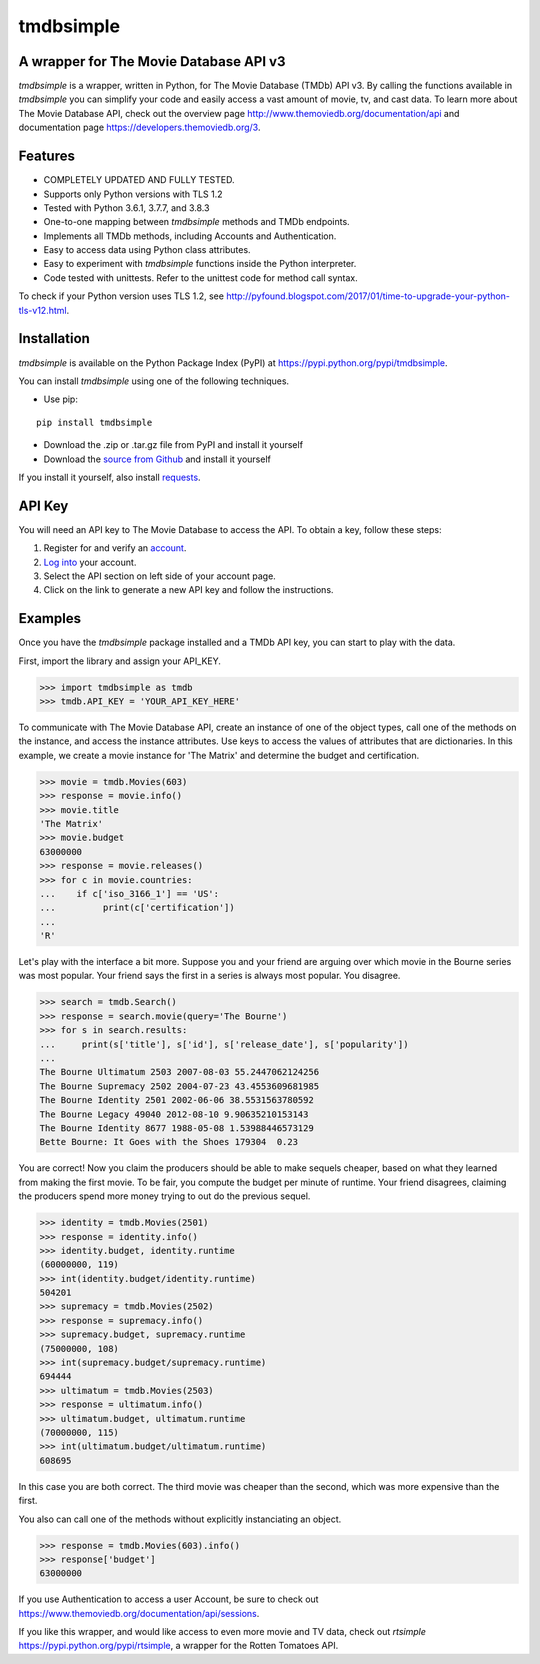 tmdbsimple
==========

A wrapper for The Movie Database API v3
---------------------------------------

*tmdbsimple* is a wrapper, written in Python, for The Movie Database (TMDb) API v3.  By calling the functions available in *tmdbsimple* you can simplify your code and easily access a vast amount of movie, tv, and cast data.  To learn more about The Movie Database API, check out the overview page http://www.themoviedb.org/documentation/api and documentation page https://developers.themoviedb.org/3.

Features
--------

- COMPLETELY UPDATED AND FULLY TESTED.
- Supports only Python versions with TLS 1.2
- Tested with Python 3.6.1, 3.7.7, and 3.8.3
- One-to-one mapping between *tmdbsimple* methods and TMDb endpoints.
- Implements all TMDb methods, including Accounts and Authentication.
- Easy to access data using Python class attributes.
- Easy to experiment with *tmdbsimple* functions inside the Python interpreter.
- Code tested with unittests.  Refer to the unittest code for method call syntax.

To check if your Python version uses TLS 1.2, see http://pyfound.blogspot.com/2017/01/time-to-upgrade-your-python-tls-v12.html.

Installation
------------

*tmdbsimple* is available on the Python Package Index (PyPI) at https://pypi.python.org/pypi/tmdbsimple.

You can install *tmdbsimple* using one of the following techniques.

- Use pip:

::

    pip install tmdbsimple

- Download the .zip or .tar.gz file from PyPI and install it yourself
- Download the `source from Github`_ and install it yourself

If you install it yourself, also install requests_.

.. _source from Github: http://github.com/celiao/tmdbsimple
.. _requests: http://www.python-requests.org/en/latest

API Key
-------
You will need an API key to The Movie Database to access the API.  To obtain a key, follow these steps:

1) Register for and verify an account_.
2) `Log into`_ your account.
3) Select the API section on left side of your account page.
4) Click on the link to generate a new API key and follow the instructions.

.. _account: https://www.themoviedb.org/account/signup
.. _Log into: https://www.themoviedb.org/login

Examples
--------
Once you have the *tmdbsimple* package installed and a TMDb API key, you can start to play with the data.

First, import the library and assign your API_KEY.

.. code-block:: python

    >>> import tmdbsimple as tmdb
    >>> tmdb.API_KEY = 'YOUR_API_KEY_HERE'

To communicate with The Movie Database API, create an instance of one of the object types, call one of the methods on the instance, and access the instance attributes.  Use keys to access the values of attributes that are dictionaries.  In this example, we create a movie instance for 'The Matrix' and determine the budget and certification.

.. code-block:: python

    >>> movie = tmdb.Movies(603)
    >>> response = movie.info()
    >>> movie.title
    'The Matrix'
    >>> movie.budget
    63000000
    >>> response = movie.releases()
    >>> for c in movie.countries:
    ...    if c['iso_3166_1'] == 'US':
    ...         print(c['certification'])
    ...
    'R'

Let's play with the interface a bit more.  Suppose you and your friend are arguing over which movie in the Bourne series was most popular.  Your friend says the first in a series is always most popular.  You disagree.

.. code-block:: python

    >>> search = tmdb.Search()
    >>> response = search.movie(query='The Bourne')
    >>> for s in search.results:
    ...     print(s['title'], s['id'], s['release_date'], s['popularity'])
    ...
    The Bourne Ultimatum 2503 2007-08-03 55.2447062124256
    The Bourne Supremacy 2502 2004-07-23 43.4553609681985
    The Bourne Identity 2501 2002-06-06 38.5531563780592
    The Bourne Legacy 49040 2012-08-10 9.90635210153143
    The Bourne Identity 8677 1988-05-08 1.53988446573129
    Bette Bourne: It Goes with the Shoes 179304  0.23

You are correct!  Now you claim the producers should be able to make sequels cheaper, based on what they learned from making the first movie.  To be fair, you compute the budget per minute of runtime.  Your friend disagrees, claiming the producers spend more money trying to out do the previous sequel.

.. code-block:: python

    >>> identity = tmdb.Movies(2501)
    >>> response = identity.info()
    >>> identity.budget, identity.runtime
    (60000000, 119)
    >>> int(identity.budget/identity.runtime)
    504201
    >>> supremacy = tmdb.Movies(2502)
    >>> response = supremacy.info()
    >>> supremacy.budget, supremacy.runtime
    (75000000, 108)
    >>> int(supremacy.budget/supremacy.runtime)
    694444
    >>> ultimatum = tmdb.Movies(2503)
    >>> response = ultimatum.info()
    >>> ultimatum.budget, ultimatum.runtime
    (70000000, 115)
    >>> int(ultimatum.budget/ultimatum.runtime)
    608695

In this case you are both correct.  The third movie was cheaper than the second, which was more expensive than the first.

You also can call one of the methods without explicitly instanciating an object.

.. code-block:: python

    >>> response = tmdb.Movies(603).info()
    >>> response['budget']
    63000000

If you use Authentication to access a user Account, be sure to check out
https://www.themoviedb.org/documentation/api/sessions.

If you like this wrapper, and would like access to even more movie and TV data, check out *rtsimple* https://pypi.python.org/pypi/rtsimple, a wrapper for the Rotten Tomatoes API.
